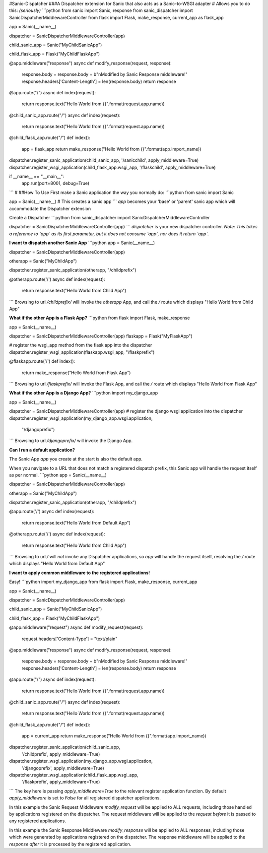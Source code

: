 #Sanic-Dispatcher
###A Dispatcher extension for Sanic that also acts as a Sanic-to-WSGI adapter 
#
Allows you to do this: *(seriously)*
```python
from sanic import Sanic, response
from sanic_dispatcher import SanicDispatcherMiddlewareController
from flask import Flask, make_response, current_app as flask_app

app = Sanic(__name__)

dispatcher = SanicDispatcherMiddlewareController(app)

child_sanic_app = Sanic("MyChildSanicApp")

child_flask_app = Flask("MyChildFlaskApp")

@app.middleware("response")
async def modify_response(request, response):
    response.body = response.body + b"\nModified by Sanic Response middleware!"
    response.headers['Content-Length'] = len(response.body)
    return response

@app.route("/")
async def index(request):
    return response.text("Hello World from {}".format(request.app.name))

@child_sanic_app.route("/")
async def index(request):
    return response.text("Hello World from {}".format(request.app.name))

@child_flask_app.route("/")
def index():
    app = flask_app
    return make_response("Hello World from {}".format(app.import_name))

dispatcher.register_sanic_application(child_sanic_app, '/sanicchild', apply_middleware=True)
dispatcher.register_wsgi_application(child_flask_app.wsgi_app, '/flaskchild', apply_middleware=True)

if __name__ == "__main__":
    app.run(port=8001, debug=True)
```
#
##How To Use
First make a Sanic application the way you normally do:
```python
from sanic import Sanic

app = Sanic(__name__) # This creates a sanic app
```
`app` becomes your 'base' or 'parent' sanic app which will accommodate the Dispatcher extension

Create a Dispatcher
```python
from sanic_dispatcher import SanicDispatcherMiddlewareController

dispatcher = SanicDispatcherMiddlewareController(app)
```
`dispatcher` is your new dispatcher controller.
*Note: This takes a reference to `app` as its first parameter, but it does not consume `app`, nor does it return `app`.*

**I want to dispatch another Sanic App**
```python
app = Sanic(__name__)

dispatcher = SanicDispatcherMiddlewareController(app)

otherapp = Sanic("MyChildApp")

dispatcher.register_sanic_application(otherapp, "/childprefix")

@otherapp.route('/')
async def index(request):
    return response.text("Hello World from Child App")
```
Browsing to url `/childprefix/` will invoke the `otherapp` App, and call the `/` route which displays "Hello World from Child App"

**What if the other App is a Flask App?**
```python
from flask import Flask, make_response

app = Sanic(__name__)

dispatcher = SanicDispatcherMiddlewareController(app)
flaskapp = Flask("MyFlaskApp")

# register the wsgi_app method from the flask app into the dispatcher
dispatcher.register_wsgi_application(flaskapp.wsgi_app, "/flaskprefix")

@flaskapp.route('/')
def index():
    return make_response("Hello World from Flask App")
```
Browsing to url `/flaskprefix/` will invoke the Flask App, and call the `/` route which displays "Hello World from Flask App"

**What if the other App is a Django App?**
```python
import my_django_app

app = Sanic(__name__)

dispatcher = SanicDispatcherMiddlewareController(app)
# register the django wsgi application into the dispatcher
dispatcher.register_wsgi_application(my_django_app.wsgi.application,
                                     "/djangoprefix")
```
Browsing to url `/djangoprefix/` will invoke the Django App.

**Can I run a default application?**

The Sanic App `app` you create at the start is also the default app.

When you navigate to a URL that does not match a registered dispatch prefix, this Sanic app will handle the request itself as per normal.
```python
app = Sanic(__name__)

dispatcher = SanicDispatcherMiddlewareController(app)

otherapp = Sanic("MyChildApp")

dispatcher.register_sanic_application(otherapp, "/childprefix")

@app.route('/')
async def index(request):
    return response.text("Hello World from Default App")

@otherapp.route('/')
async def index(request):
    return response.text("Hello World from Child App")
```
Browsing to url `/` will *not* invoke any Dispatcher applications, so `app` will handle the request itself, resolving the `/` route which displays "Hello World from Default App"

**I want to apply common middleware to the registered applications!**

Easy!
```python
import my_django_app
from flask import Flask, make_response, current_app

app = Sanic(__name__)

dispatcher = SanicDispatcherMiddlewareController(app)

child_sanic_app = Sanic("MyChildSanicApp")

child_flask_app = Flask("MyChildFlaskApp")

@app.middleware("request")
async def modify_request(request):
    request.headers['Content-Type'] = "text/plain"

@app.middleware("response")
async def modify_response(request, response):
    response.body = response.body + b"\nModified by Sanic Response middleware!"
    response.headers['Content-Length'] = len(response.body)
    return response

@app.route("/")
async def index(request):
    return response.text("Hello World from {}".format(request.app.name))

@child_sanic_app.route("/")
async def index(request):
    return response.text("Hello World from {}".format(request.app.name))

@child_flask_app.route("/")
def index():
    app = current_app
    return make_response("Hello World from {}".format(app.import_name))

dispatcher.register_sanic_application(child_sanic_app,
                                      '/childprefix', apply_middleware=True)
dispatcher.register_wsgi_application(my_django_app.wsgi.application,
                                     '/djangoprefix', apply_middleware=True)
dispatcher.register_wsgi_application(child_flask_app.wsgi_app,
                                     '/flaskprefix', apply_middleware=True)
```
The key here is passing `apply_middleware=True` to the relevant register application function. By default `apply_middleware` is set to `False` for all registered dispatcher applications.

In this example the Sanic Request Middleware `modify_request` will be applied to ALL requests, including those handled by applications registered on the dispatcher. The request middleware will be applied to the `request` *before* it is passed to any registered applications.

In this example the Sanic Response Middleware `modify_response` will be applied to ALL responses, including those which were generated by applications registered on the dispatcher. The response middleware will be applied to the `response` *after* it is processed by the registered application.


